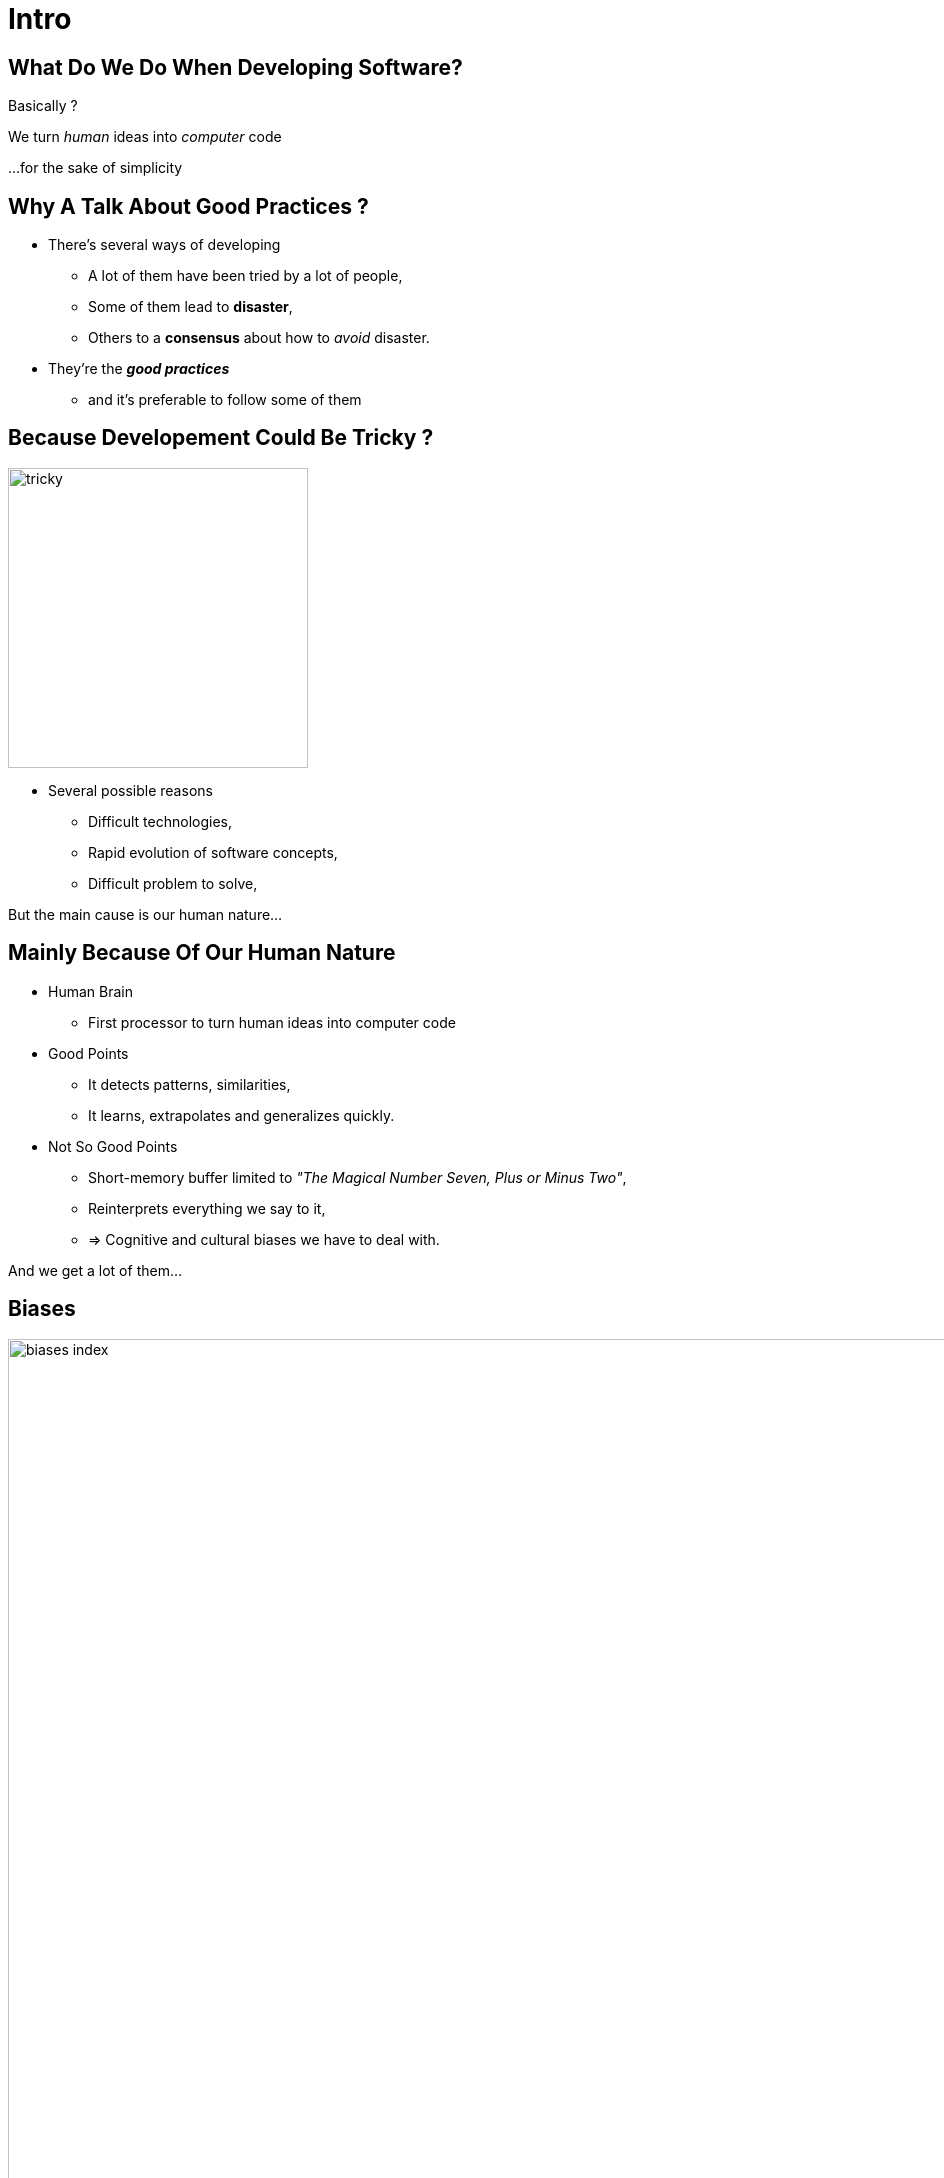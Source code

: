 = Intro



//tag::include[]


[.dark.background]
[.center]
== What Do We Do When Developing Software?


Basically ?


[.fragment]
We turn _human_ [.huge]#ideas#  into _computer_ [.huge]#code#


[.fragment]
[.smaller]
\...for the sake of simplicity


== Why A Talk About Good Practices ?


[.fragment]

--
[.ppt]
* There’s several ways of developing
** A lot of them have been tried by a lot of people,
** Some of them lead to *disaster*,
** Others to a *consensus* about how to _avoid_ disaster.
--
[.fragment]
--
[.ppt]
* They're the *_good practices_*
** and it's preferable to follow some of them
--

[.center]
== Because Developement Could Be Tricky ?

image::images/marc/tricky.gif[width=300]


[.ppt]
* Several possible reasons
** Difficult technologies,
** Rapid evolution of software concepts,
** Difficult problem to solve,

But the main cause is our human nature...

== Mainly Because Of Our Human Nature

[.ppt]
* Human Brain
** First processor to turn human ideas into computer code

[.fragment]
[.ppt]
* Good Points
** It detects patterns, similarities,
** It learns, extrapolates and generalizes quickly.

[.fragment]
[.ppt]
* Not So Good Points
** Short-memory buffer limited to _"The Magical Number Seven, Plus or Minus Two"_,
** Reinterprets everything we say to it,
** => Cognitive and cultural biases we have to deal with.

[.fragment]
--
And we get a lot of them...
--

[.center]
[%notitle]
== Biases

image::images/marc/biases_index.png[width=1000]


[NOTES.notes]
--
So if we ignore our capacities, we empty the ocean with a small spoon.
--


== What Are The Challenges Of Development ?

* To successfully *translate* human ideas into computer code
** and vice versa
* To handle **complexity**,
* To allow changement and evolution
** To not be *afraid to break everything*
* To ensure that software is doing what it is expected to do,



== How To Handle This ?

* By following some good practices among a lot of them.
* By applying them into these fields
** Attitude
** Design
** Coding
** Testing



//end::include[]












































